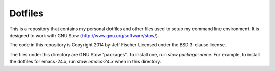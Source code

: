 ========
Dotfiles
========

This is a repository that contains my personal dotfiles and other files
used to setup my command line environment. It is designed to work
with GNU Stow (http://www.gnu.org/software/stow/).

The code in this repository is Copyright 2014 by Jeff Fischer
Licensed under the BSD 3-clause license.

The files under this directory are GNU Stow "packages". To
install one, run `stow package-name`. For example, to install
the dotfiles for emacs-24.x, run `stow emacs-24.x` when in
this directory.

